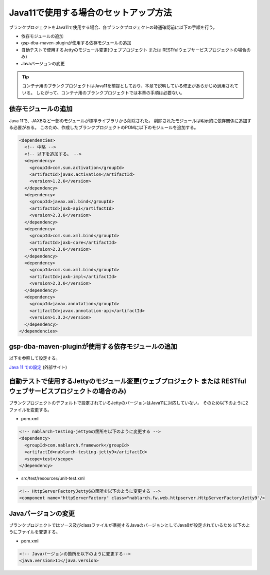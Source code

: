.. _setup_blank_project_for_Java11:

----------------------------------------------------------
Java11で使用する場合のセットアップ方法
----------------------------------------------------------

ブランクプロジェクトをJava11で使用する場合、各ブランクプロジェクトの疎通確認前に以下の手順を行う。

* 依存モジュールの追加
* gsp-dba-maven-pluginが使用する依存モジュールの追加
* 自動テストで使用するJettyのモジュール変更(ウェブプロジェクト または RESTfulウェブサービスプロジェクトの場合のみ)
* Javaバージョンの変更

.. tip::
   コンテナ用のブランクプロジェクトはJava11を前提としており、本章で説明している修正があらかじめ適用されている。
   したがって、コンテナ用のブランクプロジェクトでは本章の手順は必要ない。

.. _setup_blank_project_for_Java11_add_dependencies:

依存モジュールの追加
-------------------------------------------------------------

Java 11で、JAXBなど一部のモジュールが標準ライブラリから削除された。
削除されたモジュールは明示的に依存関係に追加する必要がある。
このため、作成したブランクプロジェクトのPOMに以下のモジュールを追加する。

.. code-block:: xml

  <dependencies>
    <!-- 中略 -->
    <!-- 以下を追加する。 -->
    <dependency>
      <groupId>com.sun.activation</groupId>
      <artifactId>javax.activation</artifactId>
      <version>1.2.0</version>
    </dependency>
    <dependency>
      <groupId>javax.xml.bind</groupId>
      <artifactId>jaxb-api</artifactId>
      <version>2.3.0</version>
    </dependency>
    <dependency>
      <groupId>com.sun.xml.bind</groupId>
      <artifactId>jaxb-core</artifactId>
      <version>2.3.0</version>
    </dependency>
    <dependency>
      <groupId>com.sun.xml.bind</groupId>
      <artifactId>jaxb-impl</artifactId>
      <version>2.3.0</version>
    </dependency>
    <dependency>
      <groupId>javax.annotation</groupId>
      <artifactId>javax.annotation-api</artifactId>
      <version>1.3.2</version>
    </dependency>
  </dependencies>


gsp-dba-maven-pluginが使用する依存モジュールの追加
----------------------------------------------------------

以下を参照して設定する。

`Java 11 での設定 <https://github.com/coastland/gsp-dba-maven-plugin/tree/4.x.x-main?tab=readme-ov-file#java11%E3%81%A7%E3%81%AE%E8%A8%AD%E5%AE%9A>`_ (外部サイト)

.. _setup_java11_jetty9:

自動テストで使用するJettyのモジュール変更(ウェブプロジェクト または RESTfulウェブサービスプロジェクトの場合のみ)
------------------------------------------------------------------------------------------------------------------

ブランクプロジェクトのデフォルトで設定されているJettyのバージョンはJava11に対応していない。
そのため以下のように2ファイルを変更する。

* pom.xml

.. code-block:: xml

  <!-- nablarch-testing-jetty6の箇所を以下のように変更する -->
  <dependency>
    <groupId>com.nablarch.framework</groupId>
    <artifactId>nablarch-testing-jetty9</artifactId>
    <scope>test</scope>
  </dependency>


* src/test/resources/unit-test.xml

.. code-block:: xml

  <!-- HttpServerFactoryJetty6の箇所を以下のように変更する -->
  <component name="httpServerFactory" class="nablarch.fw.web.httpserver.HttpServerFactoryJetty9"/>

Javaバージョンの変更
-----------------------------

ブランクプロジェクトではソース及びclassファイルが準拠するJavaのバージョンとしてJava8が設定されているため
以下のようにファイルを変更する。

* pom.xml

.. code-block:: xml

    <!-- Javaバージョンの箇所を以下のように変更する-->
    <java.version>11</java.version>

